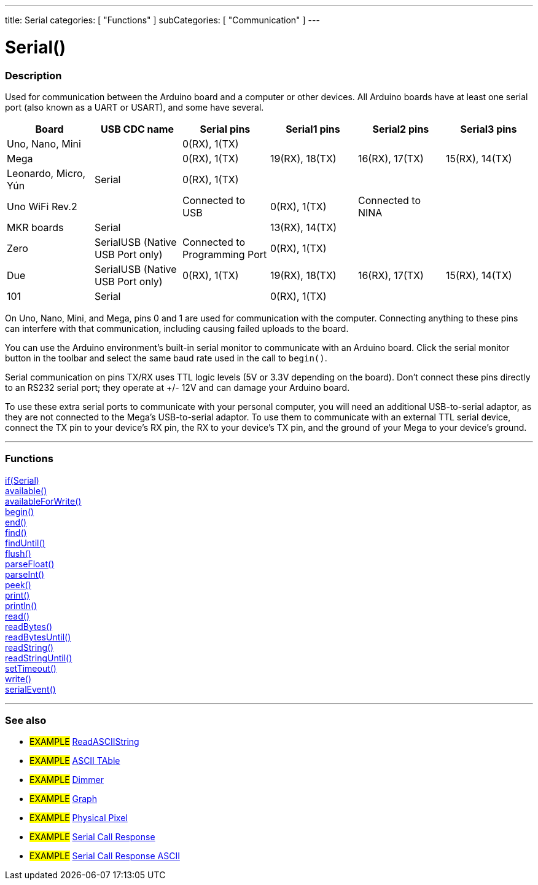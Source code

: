 ---
title: Serial
categories: [ "Functions" ]
subCategories: [ "Communication" ]
---




= Serial()


// OVERVIEW SECTION STARTS
[#overview]
--

[float]
=== Description
Used for communication between the Arduino board and a computer or other devices. All Arduino boards have at least one serial port (also known as a UART or USART), and some have several.
[options="header"]
|================================================================================================================================================
| Board                | USB CDC name                     | Serial pins                   | Serial1 pins     | Serial2 pins      | Serial3 pins
| Uno, Nano, Mini      |                                  | 0(RX), 1(TX)                  |                  |                   |
| Mega                 |                                  | 0(RX), 1(TX)                  | 19(RX), 18(TX)   | 16(RX), 17(TX)    | 15(RX), 14(TX)
| Leonardo, Micro, Yún | Serial                           | 0(RX), 1(TX)                  |                  |                   |
| Uno WiFi Rev.2       |                                  | Connected to USB              | 0(RX), 1(TX)     | Connected to NINA |
| MKR boards           | Serial                           |                               | 13(RX), 14(TX)   |                   |
| Zero                 | SerialUSB (Native USB Port only) | Connected to Programming Port | 0(RX), 1(TX)     |                   |
| Due                  | SerialUSB (Native USB Port only) | 0(RX), 1(TX)                  | 19(RX), 18(TX)   | 16(RX), 17(TX)    | 15(RX), 14(TX)
| 101                  | Serial                           |                               | 0(RX), 1(TX)     |                   |
|================================================================================================================================================

On Uno, Nano, Mini, and Mega, pins 0 and 1 are used for communication with the computer. Connecting anything to these pins can interfere with that communication, including causing failed uploads to the board.
[%hardbreaks]
You can use the Arduino environment's built-in serial monitor to communicate with an Arduino board. Click the serial monitor button in the toolbar and select the same baud rate used in the call to `begin()`.
[%hardbreaks]
Serial communication on pins TX/RX uses TTL logic levels (5V or 3.3V depending on the board). Don't connect these pins directly to an RS232 serial port; they operate at +/- 12V and can damage your Arduino board.
[%hardbreaks]
To use these extra serial ports to communicate with your personal computer, you will need an additional USB-to-serial adaptor, as they are not connected to the Mega's USB-to-serial adaptor. To use them to communicate with an external TTL serial device, connect the TX pin to your device's RX pin, the RX to your device's TX pin, and the ground of your Mega to your device's ground.
[%hardbreaks]

--
// OVERVIEW SECTION ENDS


// FUNCTIONS SECTION STARTS
[#functions]
--

'''

[float]
=== Functions
link:../serial/ifserial[if(Serial)] +
link:../serial/available[available()] +
link:../serial/availableforwrite[availableForWrite()] +
link:../serial/begin[begin()] +
link:../serial/end[end()] +
link:../serial/find[find()] +
link:../serial/finduntil[findUntil()] +
link:../serial/flush[flush()] +
link:../serial/parsefloat[parseFloat()] +
link:../serial/parseint[parseInt()] +
link:../serial/peek[peek()] +
link:../serial/print[print()] +
link:../serial/println[println()] +
link:../serial/read[read()] +
link:../serial/readbytes[readBytes()] +
link:../serial/readbytesuntil[readBytesUntil()] +
link:../serial/readstring[readString()] +
link:../serial/readstringuntil[readStringUntil()] +
link:../serial/settimeout[setTimeout()] +
link:../serial/write[write()] +
link:../serial/serialevent[serialEvent()]

'''

--
// FUNCTIONS SECTION ENDS


// SEEALSO SECTION STARTS
[#see_also]
--

[float]
=== See also

[role="example"]
* #EXAMPLE# https://www.arduino.cc/en/Tutorial/ReadASCIIString[ReadASCIIString^]
* #EXAMPLE# https://www.arduino.cc/en/Tutorial/ASCIITable[ASCII TAble^]
* #EXAMPLE# https://www.arduino.cc/en/Tutorial/Dimmer[Dimmer^]
* #EXAMPLE# https://www.arduino.cc/en/Tutorial/Graph[Graph^]
* #EXAMPLE# https://www.arduino.cc/en/Tutorial/PhysicalPixel[Physical Pixel^]
* #EXAMPLE# https://www.arduino.cc/en/Tutorial/SerialCallResponse[Serial Call Response^]
* #EXAMPLE# https://www.arduino.cc/en/Tutorial/SerialCallResponseASCII[Serial Call Response ASCII^]


--
// SEEALSO SECTION ENDS

